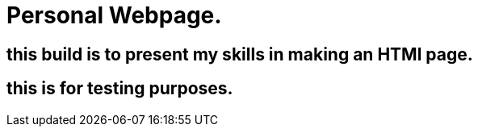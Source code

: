 # Personal Webpage. 

## this build is to present my skills in making an HTMl page. 

## this is for testing purposes. 
